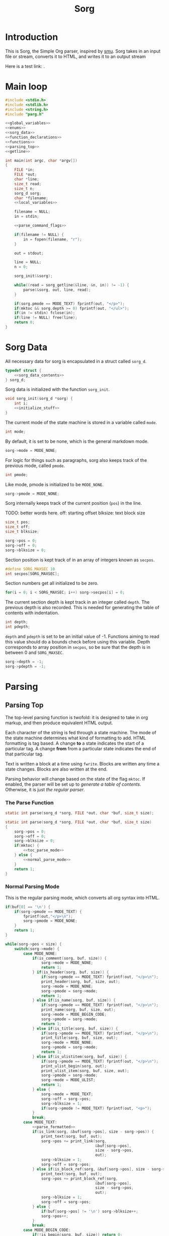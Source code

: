 #+TITLE: Sorg

* Introduction

This is Sorg, the Simple Org parser, inspired by
[[https://github.com/Gottox/smu][smu]]. Sorg takes in an input file or stream,
converts it to HTML, and writes it to an output stream

Here is a test link: <<toc_parse_mode>>.

* Main loop

#+NAME: main_loop
#+BEGIN_SRC c :tangle sorg.c
#include <stdio.h>
#include <stdlib.h>
#include <string.h>
#include "parg.h"

<<global_variables>>
<<enums>>
<<sorg_data>>
<<function_declarations>>
<<functions>>
<<parsing_top>>
<<getline>>

int main(int argc, char *argv[])
{
    FILE *in;
    FILE *out;
    char *line;
    size_t read;
    size_t n;
    sorg_d sorg;
    char *filename;
    <<local_variables>>

    filename = NULL;
    in = stdin;

    <<parse_command_flags>>

    if(filename != NULL) {
        in = fopen(filename, "r");
    }

    out = stdout;

    line = NULL;
    n = 0;

    sorg_init(&sorg);

    while((read = sorg_getline(&line, &n, in)) != -1) {
        parse(&sorg, out, line, read);
    }

    if(sorg.pmode == MODE_TEXT) fprintf(out, "</p>");
    if(mktoc && sorg.depth >= 0) fprintf(out, "</ul>");
    if(in != stdin) fclose(in);
    if(line != NULL) free(line);
    return 0;
}
#+END_SRC
* Sorg Data

All necessary data for sorg is encapsulated in a struct called =sorg_d=.

#+NAME: sorg_data
#+BEGIN_SRC c
typedef struct {
    <<sorg_data_contents>>
} sorg_d;
#+END_SRC

Sorg data is initialized with the function =sorg_init=.

#+NAME:functions
#+BEGIN_SRC c
void sorg_init(sorg_d *sorg) {
    int i;
    <<initialize_stuff>>
}
#+END_SRC

The current mode of the state machine is stored in a variable called
=mode=.

#+NAME: sorg_data_contents
#+BEGIN_SRC c
int mode;
#+END_SRC

By default, it is set to be none, which is the general markdown
mode.

#+NAME: initialize_stuff
#+BEGIN_SRC c
sorg->mode = MODE_NONE;
#+END_SRC

For logic for things such as paragraphs, sorg also keeps track of the
previous mode, called =pmode=.

#+NAME: sorg_data_contents
#+BEGIN_SRC c
int pmode;
#+END_SRC

Like mode, pmode is initialized to be =MODE_NONE=.

#+NAME: initialize_stuff
#+BEGIN_SRC c
sorg->pmode = MODE_NONE;
#+END_SRC

Sorg internally keeps track of the current position (=pos=) in the line.

TODO: better words here.
off: starting offset
blksize: text block size

#+NAME: sorg_data_contents
#+BEGIN_SRC c
size_t pos;
size_t off;
size_t blksize;
#+END_SRC

#+NAME: initialize_stuff
#+BEGIN_SRC c
sorg->pos = 0;
sorg->off = 0;
sorg->blksize = 0;
#+END_SRC

Section position is kept track of in an array of integers known as =secpos=.

#+NAME:sorg_data_contents
#+BEGIN_SRC c
#define SORG_MAXSEC 10
int secpos[SORG_MAXSEC];
#+END_SRC

Section numbers get all initialized to be zero.

#+NAME: initialize_stuff
#+BEGIN_SRC c
for(i = 0; i < SORG_MAXSEC; i++) sorg->secpos[i] = 0;
#+END_SRC

The current section depth is kept track in an integer called =depth=.
The previous depth is also recorded. This is needed for generating
the table of contents with indentation.

#+NAME: sorg_data_contents
#+BEGIN_SRC c
int depth;
int pdepth;
#+END_SRC

=depth= and =pdepth= is set to be an initial value of -1. Functions
aiming to read this
value should do a bounds check before using this variable. Depth corresponds
to array position in =secpos=, so be sure that the depth is in between
0 and =SORG_MAXSEC=.

#+NAME: initialize_stuff
#+BEGIN_SRC c
sorg->depth = -1;
sorg->pdepth = -1;
#+END_SRC
* Parsing
** Parsing Top
The top-level parsing function is twofold: it is designed to take in org
markup, and then produce equivalent HTML output.

Each character of the string is fed through a state machine. The mode of
the state machine determines what kind of formatting to add. HTML
formatting is tag based. A change *to* a state indicates the start
of a particular tag. A change *from* from a particular state indicates
the end of that particular tag.

Text is written a block at a time using =fwrite=. Blocks are written
any time a state changes. Blocks are also written at the end.

Parsing behavior will change based on the state of the flag =mktoc=.
If enabled, the parser will be set up to
[[Table of Contents Parsing Mode][generate a table of contents]].
Otherwise, it is just [[Normal Parsing Mode][the regular parser]].
*** The Parse Function

#+NAME: function_declarations
#+BEGIN_SRC c
static int parse(sorg_d *sorg, FILE *out, char *buf, size_t size);
#+END_SRC

#+NAME: parsing_top
#+BEGIN_SRC c
static int parse(sorg_d *sorg, FILE *out, char *buf, size_t size)
{
    sorg->pos = 0;
    sorg->off = 0;
    sorg->blksize = 0;
    if(mktoc) {
        <<toc_parse_mode>>
    } else {
        <<normal_parse_mode>>
    }
    return 1;
}
#+END_SRC
*** Normal Parsing Mode
This is the regular parsing mode, which converts all org syntax into HTML.
#+NAME: normal_parse_mode
#+BEGIN_SRC c
if(buf[0] == '\n') {
    if(sorg->pmode == MODE_TEXT) {
        fprintf(out,"</p>\n");
        sorg->pmode = MODE_NONE;
    }
    return 1;
}

while(sorg->pos < size) {
    switch(sorg->mode) {
        case MODE_NONE:
            if(is_comment(sorg, buf, size)) {
                sorg->mode = MODE_NONE;
                return 1;
            } if(is_header(sorg, buf, size)) {
                if(sorg->pmode == MODE_TEXT) fprintf(out, "</p>\n");
                print_header(sorg, buf, size, out);
                sorg->mode = MODE_NONE;
                sorg->pmode = sorg->mode;
                return 1;
            } else if(is_name(sorg, buf, size)) {
                if(sorg->pmode == MODE_TEXT) fprintf(out, "</p>\n");
                print_name(sorg, buf, size, out);
                sorg->mode = MODE_BEGIN_CODE;
                sorg->pmode = sorg->mode;
                return 1;
            } else if(is_title(sorg, buf, size)) {
                if(sorg->pmode == MODE_TEXT) fprintf(out, "</p>\n");
                print_title(sorg, buf, size, out);
                sorg->mode = MODE_NONE;
                sorg->pmode = sorg->mode;
                return 1;
            } else if(is_ulistitem(sorg, buf, size)) {
                if(sorg->pmode == MODE_TEXT) fprintf(out, "</p>\n");
                print_ulist_begin(sorg, out);
                print_ulist_item(sorg, buf, size, out);
                sorg->pmode = sorg->mode;
                sorg->mode = MODE_ULIST;
                return 1;
            } else {
                sorg->mode = MODE_TEXT;
                sorg->off = sorg->pos;
                sorg->blksize = 1;
                if(sorg->pmode != MODE_TEXT) fprintf(out, "<p>");
            }
            break;
        case MODE_TEXT:
            <<parse_formatted>>
            if(is_link(sorg, &buf[sorg->pos], size - sorg->pos)) {
                print_text(sorg, buf, out);
                sorg->pos += print_link(sorg,
                                        &buf[sorg->pos],
                                        size - sorg->pos,
                                        out);
                sorg->blksize = 1;
                sorg->off = sorg->pos;
            } else if(is_block_ref(sorg, &buf[sorg->pos], size - sorg->pos)) {
                print_text(sorg, buf, out);
                sorg->pos += print_block_ref(sorg,
                                        &buf[sorg->pos],
                                        size - sorg->pos,
                                        out);
                sorg->blksize = 1;
                sorg->off = sorg->pos;
            } else {
                if(buf[sorg->pos] != '\n') sorg->blksize++;
                sorg->pos++;
            }
            break;
        case MODE_BEGIN_CODE:
            if(!is_begin(sorg, buf, size)) return 0;
            else {
                fprintf(out, "\n<p><code>");
                sorg->mode = MODE_CODE;
                return 1;
            }
            break;
        case MODE_CODE:
            if(is_end(sorg, buf, size)) {
                sorg->mode = MODE_NONE;
                fprintf(out, "\n</code></p>\n");
                return 1;
            }
            sorg->blksize++;
            switch(buf[sorg->pos]) {
                case '<':
                    fwrite(buf + sorg->off, 1, sorg->blksize - 1, out);
                    sorg->off = sorg->pos + 1;
                    sorg->blksize = 0;
                    fprintf(out, "&lt;");
                    break;
                case '>':
                    fwrite(buf + sorg->off, 1, sorg->blksize - 1, out);
                    sorg->off = sorg->pos + 1;
                    sorg->blksize = 0;
                    fprintf(out, "&gt;");
                    break;
                case '\n':
                    fwrite(buf + sorg->off, 1, sorg->blksize - 1, out);
                    sorg->off = sorg->pos + 1;
                    sorg->blksize = 0;
                    fprintf(out, "<br>\n");
                    break;
                case ' ':
                    fwrite(buf + sorg->off, 1, sorg->blksize - 1, out);
                    sorg->off = sorg->pos + 1;
                    sorg->blksize = 0;
                    fprintf(out, "&nbsp;");
                    break;
            }
            sorg->pos++;
            break;
        case MODE_ULIST:
            if(is_ulistitem(sorg, buf, size)) {
                print_ulist_item(sorg, buf, size, out);
                return 1;
            } else {
                sorg->pmode = sorg->mode;
                sorg->mode = MODE_NONE;
                print_ulist_end(sorg, out);
                parse(sorg, out, buf, size);
                return 1;
            }
            break;
    }
}

fwrite(buf + sorg->off, 1, sorg->blksize, out);

sorg->pmode = sorg->mode;
if(sorg->mode != MODE_CODE) {
    sorg->mode = MODE_NONE;
}
#+END_SRC
*** Table of Contents Parsing Mode
This mode is turned on with a switch from
[[Turn On Section Numbers (-t)][the command line flags.]]
When enabled, the parser is only interested in parsing and printing
headers. The rest, it skips.

#+NAME: toc_parse_mode
#+BEGIN_SRC c
if(buf[0] == '\n') {
    return 1;
}

if(is_title(sorg, buf, size)) {
    print_title(sorg, buf, size, out);
}else if(is_header(sorg, buf, size)) {
    print_header(sorg, buf, size, out);
}
#+END_SRC
** Type Enum
#+NAME: enums
#+BEGIN_SRC c
enum {
    <<types>>
    MODE_NONE
};
#+END_SRC
** Headings
*** Check for Header
Headers in org-mode always start at the beginning of the line, and
must have a number of stars, followed by a space. This is checked for
with the function =is_header=.

#+NAME: function_declarations
#+BEGIN_SRC c
static int is_header(sorg_d *sorg, char *buf, size_t size);
#+END_SRC

#+NAME: functions
#+BEGIN_SRC c
static int is_header(sorg_d *sorg, char *buf, size_t size)
{
    size_t s;

    if(size == 0) return 0;

    if(buf[0] != '*') return 0;

    for(s = 1; s < size; s++) {
        if(buf[s] == '*') {
            continue;
        } else if(buf[s] == ' ') {
            return 1;
        } else {
            return 0;
        }
    }
    return 0;
}
#+END_SRC
*** Print Header
If the line is indeed a header, the parser will scan the line again, this
time counting the number of stars before the space indicating the header
level. (Note: Since the title is reserved for header 1, the largest
heading size starts at level 2.)

The header will then treat the rest of the line as the header text.
This action is done with the function =print_header=.
**** Print Header Function
#+NAME:function_declarations
#+BEGIN_SRC c
static void print_header(sorg_d *sorg, char *buf, size_t size, FILE *out);
#+END_SRC

#+NAME: functions
#+BEGIN_SRC c
static void print_header(sorg_d *sorg, char *buf, size_t size, FILE *out)
{
    size_t s;
    size_t off;
    int mode;
    int level;
    off = 0;
    mode = 0;
    level = 1;
    for(s = 0; s < size; s++) {
        if(mode == 2) break;
        switch(mode) {
            case 0: /* asterisks */
                if(buf[off] != '*') {
                    mode = 1;
                    off++;
                    break;
                }
                level++;
                off++;
                break;
             case 1: /* spaces */
                if(buf[off] != ' ') {
                    mode = 2;
                    break;
                }
        }
    }

    if(buf[size - 1] == '\n') size--; /* chomp */

    <<update_section_depth>>
    if(mktoc) {
        <<print_toc_header>>
    } else {
        <<print_normal_header>>
    }
}
#+END_SRC

It inside the function =print_header= that the section counter is updated.
This overloads the functionality of =print_header=, but it is a quick solution
to the problem.

Level in this parser starts at header level 2, so the value needs to be
subtracted by 2 in order to work with the internal section counters.


#+NAME:update_section_depth
#+BEGIN_SRC c
update_section_depth(sorg, level - 2);
#+END_SRC
**** Normal Header Printing
#+NAME: print_normal_header
#+BEGIN_SRC c
fprintf(out, "<a id=\"");
spaces_to_underscores(buf + off, size - off, out);
fprintf(out, "\">\n");
if(level < 6) {
    fprintf(out, "<h%d>", level);
    if(use_secno) print_section(sorg, out);
    fwrite(buf + off, 1, size - off, out);
    fprintf(out, "</h%d>\n", level);
} else {
    fprintf(out, "<u><i>");
    if(use_secno) print_section(sorg, out);
    fwrite(buf + off, 1, size - off, out);
    fprintf(out, "</i></u>\n");
}
fprintf(out, "</a>\n");
#+END_SRC
**** TOC Header Printing
A TOC section heading in HTML is a list item in an unordered list. HTML
supports nested lists with automatic indentation, which makes presenting
the hierarchy a little more elegant (no need to compute indentations
manually!). However, the program needs to be responsible when to
start and end unordered lists. To do this, we need to keep track
of the previous section depth as well as the current one. When
the depth changes, one has to update the unordered lists.

A new unordered
list will only begin when there is a new subsection created, so this
only occurs when the current depth is greater than the previous one.

When the depth goes up a level, this indicates that the currently
populated list needs to be closed with an end tag. *However*, sometimes
the depth will go up more than one level, which means that each of those
lists will need to be closed. For this reason, a variable number of end
tags need to be printed. The number of necessary closed tags needed
is obtained from getting the difference between the current depth
and the previous depth. (Note: I missed this edge case on the first go).
#+NAME: print_toc_header
#+BEGIN_SRC c
if(sorg->depth > sorg->pdepth) {
    fprintf(out, "<ul>");
} else if(sorg->depth < sorg->pdepth) {
    for(s = 0; s < (sorg->pdepth - sorg->depth); s++)
    fprintf(out, "</ul>");
}
fprintf(out, "<li><a href=\"%s#", indxfile);
spaces_to_underscores(buf + off, size - off, out);
fprintf(out, "\">");
if(use_secno) print_section(sorg, out);
fwrite(buf + off, 1, size - off, out);
fprintf(out, "</a></li>\n");
#+END_SRC
** Titles

Titles are declared using the =TITLE= tag in org-mode. They should
only be used once per document, and it is expected that they are
declared at the top of the file.

#+NAME: function_declarations
#+BEGIN_SRC c
static int is_title(sorg_d *sorg, const char *buf, size_t size);
#+END_SRC

#+NAME: functions
#+BEGIN_SRC c
static int is_title(sorg_d *sorg, const char *buf, size_t size)
{
    const char *title = "#+TITLE:";
    size_t title_size = 8;
    size_t s;

    if(size < title_size) return 0;

    for(s = 0; s < title_size; s++) {
        if(buf[s] != title[s]) return 0;
    }
    return 1;
}
#+END_SRC

#+NAME: function_declarations
#+BEGIN_SRC c
static void print_title(sorg_d *sorg, const char *buf, size_t size, FILE *out);
#+END_SRC

#+NAME: functions
#+BEGIN_SRC c
static void print_title(sorg_d *sorg, const char *buf, size_t size, FILE *out)
{
    size_t s;
    int mode;
    const char *title;
    size_t tsize;
    mode = 1;
    tsize = 0;
    title = NULL;
    for(s = 8; s < size; s++) {
        if(mode == 0) break;
        switch(mode) {
            case 1: /* spaces */
                if(buf[s] == ' ') {
                    continue;
                }
                mode = 2;
                tsize = 1;
                title = &buf[s];
                break;
            case 2:
                if(buf[s] == '\n') {
                    mode = 0;
                    break;
                }
                tsize++;
                break;
        }
    }

    if(title != NULL) {
        fprintf(out, "<h1>");
        fwrite(title, 1, tsize, out);
        fprintf(out, "</h1>\n");
    }
}
#+END_SRC
** Plain Text

Plain text can be roughly defined as stuff in between headers that isn't
a code block. In this mode, the parser looks for
[[Formatted Text][Formatted Text]].

#+NAME:types
#+BEGIN_SRC c
MODE_TEXT,
#+END_SRC
*** Writing a block of text
A block of text is written using the function |print_text|.
#+NAME: function_declarations
#+BEGIN_SRC c
void print_text(sorg_d *sorg, char *buf, FILE *out);
#+END_SRC

This code is a wrapper around |fwrite|.

#+NAME: functions
#+BEGIN_SRC c
void print_text(sorg_d *sorg, char *buf, FILE *out)
{
    if(sorg->blksize > 0) {
        fwrite(buf + sorg->off, 1, sorg->blksize - 1, out);
    }
}
#+END_SRC

** Code Blocks

All code blocks are assumed to begin with the =NAME= tag with the code
block immediately following it on the next line.

A NAME tag is found while the state machine is in NONE mode. It is
done using the function =is_name=.

#+NAME:function_declarations
#+BEGIN_SRC c
static int is_name(sorg_d *sorg, char *buf, size_t size);
#+END_SRC

#+NAME:functions
#+BEGIN_SRC c
static int is_name(sorg_d *sorg, char *buf, size_t size)
{
    const char *name = "#+NAME:";
    const int name_size = 7;
    size_t s;

    if(size < name_size) return 0;

    for(s = 0; s < name_size; s++) {
        if(buf[s] != name[s]) return 0;
    }

    return 1;
}
#+END_SRC

If a =NAME= tag is found, this changes the state machine to only look for
the beginning of a code block.

#+NAME:types
#+BEGIN_SRC c
MODE_BEGIN_CODE,
#+END_SRC

The NAME tag will also be printed to screen. This is a distinct difference
between the regular emacs org-mode exporter and this one (and an
important one!) Emacs will not export the name of the code block, which
leads to more confusing readability!

In addition to printing the name itself, a link target will be
printed as well. To distinguish them from section targets,
code sections will be prepended with an underscore '_'.

#+NAME:function_declarations
#+BEGIN_SRC c
static void print_name(sorg_d *sorg, char *buf, size_t size, FILE *out);
#+END_SRC

#+NAME:functions
#+BEGIN_SRC c
static void print_name(sorg_d *sorg, char *buf, size_t size, FILE *out)
{
    int mode;
    size_t name_size;
    size_t n;
    size_t off;
    buf+=7;
    size -= 7;
    name_size = 0;
    mode = 1;

    off = 0;

    for(n = 0; n < size; n++) {
        if(mode == 0) break;
        switch(mode) {
            case 1: /* spaces */
                if(buf[n] == ' ') {
                    break;
                }
                off = n;
                mode = 2;
                name_size = 1;
                break;
            case 2: /* count to line break*/
                if(buf[n] == '\n' || buf[n] == ' ') {
                    mode = 0;
                    break;
                }
                name_size++;
                break;
        }
    }
    fprintf(out, "<a id=\"_");
    spaces_to_underscores(buf + off, name_size, out);
    fprintf(out, "\">\n");
    fprintf(out, "<div><b><i>&lt;&lt;");
    fwrite(buf + off, 1, name_size, out);
    fprintf(out, "</b></i>&gt;&gt;=</div>\n");
    fprintf(out, "</a>");
}
#+END_SRC

Code blocks begin and end with =BEGIN_SRC= and =END_SRC= tags. When a
new code block declaration begins, the mode is set to be in code mode.

#+NAME:types
#+BEGIN_SRC c
MODE_CODE,
#+END_SRC

The =BEGIN_SRC= tag is checked with the function =is_begin=.

#+NAME:function_declarations
#+BEGIN_SRC c
static int is_begin(sorg_d *sorg, char *buf, size_t size);
#+END_SRC

#+NAME:functions
#+BEGIN_SRC c
static int is_begin(sorg_d *sorg, char *buf, size_t size)
{
    const char *name = "#+BEGIN_SRC";
    const int name_size = 11;
    size_t s;

    if(size < name_size) return 0;

    for(s = 0; s < name_size; s++) {
        if(buf[s] != name[s]) return 0;
    }

    return 1;
}
#+END_SRC

Lines will remain in code mode until the =END_SRC= tag is found.

The =END_SRC= tag is found using the function =is_end=.

#+NAME:function_declarations
#+BEGIN_SRC c
static int is_end(sorg_d *sorg, char *buf, size_t size);
#+END_SRC

#+NAME:functions
#+BEGIN_SRC c
static int is_end(sorg_d *sorg, char *buf, size_t size)
{
    const char *name = "#+END_SRC";
    const int name_size = 9;
    size_t s;

    if(size < name_size) return 0;

    for(s = 0; s < name_size; s++) {
        if(buf[s] != name[s]) return 0;
    }

    return 1;
}
#+END_SRC
** Code Block References
Code block references are hyperlink references to named code blocks
in text. This formatting is identical to how it appears in
the codeblock code.

A code block reference can be found via =is_block_ref=.

#+NAME: function_declarations
#+BEGIN_SRC c
static int is_block_ref(sorg_d *sorg, char *buf, size_t size);
#+END_SRC

The code for this has been heavily copied from the function
=is_link=.

# TODO: maybe refactor this stuff?

#+NAME: functions
#+BEGIN_SRC c
static int is_block_ref(sorg_d *sorg, char *buf, size_t size)
{
    size_t n;

    if(size < 5) return 0;

    if(buf[0] != '<' || buf[1] != '<') return 0;

    size -= 1; /* for lookahead */

    for(n = 2; n < size; n++) {
        if(buf[n] == '>' && buf[n + 1] == '>') return 1;
    }

    return 0;
}
#+END_SRC

A code block reference is printed with the function =print_block_ref=.
This will print a hyperlink to the targetted codeblock.

#+NAME: function_declarations
#+BEGIN_SRC c
static size_t print_block_ref(sorg_d *sorg, char *buf, size_t size, FILE *out);
#+END_SRC

Similar to =is_block_ref=, =print_block_ref= is copied from =print_link=.
As mentioned in [[Code%20Blocks][the code block section,]]
a block reference will always be prepended with an underscore "_".

#+NAME: functions
#+BEGIN_SRC c
static size_t print_block_ref(sorg_d *sorg, char *buf, size_t size, FILE *out)
{
    size_t off;
    size_t n;
    char *name;
    size_t name_size;
    size_t tmp;


    size -= 1; /* for lookahead */

    off = 2;
    name_size = 0;
    tmp = 0;
    name = &buf[2];
    for(n = 2; n < size; n++) {
        off++;
        tmp++;
        if(buf[n] == '>' && buf[n + 1] == '>') {
            name_size = tmp - 1;
            n++;
            off++;
            break;
        }
    }
    fprintf(out, "<a href=\"#_");
    spaces_to_underscores(name, name_size, out);
    fprintf(out, "\">&lt;&lt;");
    fwrite(name, 1, name_size, out);
    fprintf(out, "&gt;&gt;</a>");
    return off;
}
#+END_SRC

** Formatted Text
All formatted text can be generally described as encapsulated text. Each
formatting is surrounded by a special character (or characters). Because they
are so similar, this kind of parsing can be generalized.
*** The core mechanic
First, the parser checks to see if an item is encapsulated by a particular
delimeter =delim= of size =dsize=.
If there are matching delimeters on the same line, then
the text between is is considered to be encapsulated.

NOTE: for now, =dsize= only works with a size of 1.

#+NAME:function_declarations
#+BEGIN_SRC c
static int is_encapsulated(sorg_d *sorg,
                    const char *delim,
                    int dsize,
                    char *buf,
                    size_t size);
#+END_SRC

#+NAME: functions
#+BEGIN_SRC c
static int is_encapsulated(sorg_d *sorg,
                    const char *delim,
                    int dsize,
                    char *buf,
                    size_t size)
{
    size_t s;
    if(buf[0] != delim[0]) return 0;
    size = size - 1;
    for(s = 1; s < size; s++) if(buf[s] == delim[0]) return 1;
    return 0;
}
#+END_SRC
Once encapsulated text is found, the encapsulated text is printed to
screen. In HTML, this means they are between HTML tags of a certain
label. This function returns how many characters it parsed, so the parser
knows to skip over them.
#+NAME:function_declarations
#+BEGIN_SRC c
static size_t print_encapsulated(sorg_d *sorg,
                          const char *delim,
                          int dsize,
                          char *buf,
                          size_t size,
                          const char *tag,
                          FILE *out);
#+END_SRC

This function extracts the text in between the two delimiters and
then prints it between the specified HTML tags. The trick with printing
the text is factoring in offsets for *both* sets of delimiters. To avoid
the leftmost delimiter, offset by the size of the delimiter. To avoid the
rightmost delimiter, negate the size by two times the delimiter to compensate
for both the rightmost and leftmost delimiter.
#+NAME:functions
#+BEGIN_SRC c
static size_t print_encapsulated(sorg_d *sorg,
                          const char *delim,
                          int dsize,
                          char *buf,
                          size_t size,
                          const char *tag,
                          FILE *out)
{
    size_t off;
    size_t s;
    off = 1;
    size = size - 1;
    for(s = 1; s < size; s++) {
        off++;
        if(buf[s] == delim[0]) {
            break;
        }
    }
    fprintf(out, "<%s>", tag);
    fwrite(buf + dsize, 1, off - 2*dsize, out);
    fprintf(out, "</%s>", tag);
    return off;
}
#+END_SRC
In the parse loop, both =is_encapsulated= and =print_encapsulated=
can be combined together in a function called =chk_encapsulated=. The
=chk= is short for check, and the abbreviation only used to make sure
the function call fits on the same line.

On success, the function will return "true", causing the function
to break out of the chain of if statments.
#+NAME:function_declarations
#+BEGIN_SRC c
static int chk_encapsulated(sorg_d *sorg,
                          const char *delim,
                          int dsize,
                          char *buf,
                          size_t size,
                          const char *tag,
                          FILE *out);
#+END_SRC

#+NAME:functions
#+BEGIN_SRC c
static int chk_encapsulated(sorg_d *sorg,
                          const char *delim,
                          int dsize,
                          char *buf,
                          size_t size,
                          const char *tag,
                          FILE *out)
{
    if(is_encapsulated(sorg,
                        delim,
                        dsize,
                        &buf[sorg->pos],
                        size - sorg->pos))
    {
        fwrite(buf + sorg->off, 1, sorg->blksize - 1, out);
        sorg->pos += print_encapsulated(sorg,
                                        delim,
                                        dsize,
                                        &buf[sorg->pos],
                                        size - sorg->pos,
                                        tag,
                                        out);
        sorg->blksize = 1;
        sorg->off = sorg->pos;
        return 1;
    }

    return 0;
}
#+END_SRC

*** Format Styles
**** Bold

#+NAME: parse_formatted
#+BEGIN_SRC c
if(chk_encapsulated(sorg, "*", 1, buf, size, "b", out)) break;
#+END_SRC
**** Italics

#+NAME: parse_formatted
#+BEGIN_SRC c
if(chk_encapsulated(sorg, "/", 1, buf, size, "i", out)) break;
#+END_SRC
**** Preformatted

#+NAME: parse_formatted
#+BEGIN_SRC c
if(chk_encapsulated(sorg, "=", 1, buf, size, "code", out)) break;
#+END_SRC
**** Underline
#+NAME: parse_formatted
#+BEGIN_SRC c
if(chk_encapsulated(sorg, "_", 1, buf, size, "u", out)) break;
#+END_SRC
**** TeX math mode
This is not yet implemented.
** Ordered Lists
This is not yet implemented.
** Unordered Lists
An unordered list is a list whose entries are noted by
dashes "-". In Org Mode, unordered lists can have
hierarchy via indentation. This will be implemented later.
*** Unordered List mode
#+NAME: types
#+BEGIN_SRC c
MODE_ULIST,
#+END_SRC

When a list is first found out of =MODE_NONE= mode, it is set to be
=MODE_ULIST=, or unordered list mode. In this mode, list items will be
added until there are no more items. When this happens, it sets the
mode back to =MODE_NONE= and re-reads the line.

# TODO: should we have the code in here?
*** Checking for list
A line that begins with the characters "- " (dash space) are considered to
be the start of a list. If the line has a dash with no spaces, it is
considered to be an ordered list.

This check is done using the function =is_ulistitem=
#+NAME: function_declarations
#+BEGIN_SRC c
static int is_ulistitem(sorg_d *sorg, char *buf, size_t size);
#+END_SRC

#+NAME: functions
#+BEGIN_SRC c
static int is_ulistitem(sorg_d *sorg, char *buf, size_t size)
{
    if(size == 0) return 0;
    else if(buf[0] != '-') return 0;
    else if(size == 2 && buf[0] == '-') return 1;
    else if(buf[0] == '-' && buf[1] == ' ') return 1;
    return 0;
}
#+END_SRC
*** Printing the list item
There are different components of a list that need to be printed:
the beginning of a list, the end of a list, and a list item.

The beginning of a list prints the HTML tag "ul" via =print_ulist_begin=.

#+NAME: function_declarations
#+BEGIN_SRC c
static void print_ulist_begin(sorg_d *sorg, FILE *out);
#+END_SRC

#+NAME: functions
#+BEGIN_SRC c
static void print_ulist_begin(sorg_d *sorg, FILE *out)
{
    fprintf(out, "<ul>\n");
}
#+END_SRC

The end of the list will print the corresponding end tag to "ul" via
=print_list_end=.

#+NAME: function_declarations
#+BEGIN_SRC c
static void print_ulist_end(sorg_d *sorg, FILE *out);
#+END_SRC

#+NAME: functions
#+BEGIN_SRC c
static void print_ulist_end(sorg_d *sorg, FILE *out)
{
    fprintf(out, "</ul>\n");
}
#+END_SRC

An item of an unordered list is printed via =print_ulist_item=.

#+NAME: function_declarations
#+BEGIN_SRC c
static void print_ulist_item(sorg_d *sorg, char *buf, size_t size, FILE *out);
#+END_SRC

=print_ulist_item= will begin the item information after the initial
dashes and any immediate whitespace proceding it. It will end right before
the line break.

This is an interesting function because it recursively calls the top-level
parse function in order to format the item string. This has caused some
initial bugs to surface. Inside of =MODE_TEXT=, previous blocks of text
get written before any formattings happen. This parser function gets called
directly into =MODE_TEXT=, instead of being called from =MODE_NONE=. We
do this because we only want to limit the parsing scope to things inside
of text. This is a break from previous assumptions. Up to this point, it
has always been assumed that there is always a block sizes of at least one.
Now there are cases where there are empty block sizes, and nothing to
handle for that. For some reason, blocks in text mode are printed N-1. When
N is 0, you get negative values which results in undefined behavior. To
combat this, the function =print_text= does a zero check.

# TODO: why do we need to do blksize - 1

#+NAME: functions
#+BEGIN_SRC c
static void print_ulist_item(sorg_d *sorg, char *buf, size_t size, FILE *out)
{
    size_t s;
    int mode;
    size_t off;
    size_t len;
    size_t s_blksize;
    size_t s_off;
    size_t s_pos;

    mode = 1;
    off = 1; /* assume first character is '-' */
    len = 0;

    for(s = 1; s < size; s++) {
        if(mode == 0) break;
        switch(mode) {
            case 1: /* whitespaces after initial dash */
                if(buf[s] != ' ') mode = 2;
                else off++;
                break;
            case 2: /* look for linebreak */
                if(buf[s] == '\n') {
                    mode = 0;
                }
                len++;
                break;
        }
    }

    fprintf(out, "<li><p>");
    sorg->pmode = MODE_NONE;
    sorg->mode = MODE_TEXT;
    s_off = sorg->off;
    s_blksize = sorg->blksize;
    s_pos = sorg->pos;
    parse(sorg, out, buf + off, len + 1);
    sorg->off = s_off;
    sorg->blksize = s_blksize;
    sorg->pos = s_pos;

    sorg->mode = MODE_ULIST;
    sorg->pmode = MODE_ULIST;
    /* fwrite(buf + off, len, 1, out); */
    fprintf(out, "</p></li>\n");
}
#+END_SRC
** TODO "TODO" headings
This is not yet implemented.
** Links
A link can be found in Sorg using the function =is_link=.

#+NAME:function_declarations
#+BEGIN_SRC c
static int is_link(sorg_d *sorg, char *buf, size_t size);
#+END_SRC

#+NAME:functions
#+BEGIN_SRC c
static int is_link(sorg_d *sorg, char *buf, size_t size)
{
    size_t n;

    if(size < 5) return 0;

    if(buf[0] != '[' || buf[1] != '[') return 0;

    size -= 1; /* for lookahead */

    for(n = 2; n < size; n++) {
        if(buf[n] == ']' && buf[n + 1] == ']') return 1;
    }

    return 0;
}
#+END_SRC

#+NAME:function_declarations
#+BEGIN_SRC c
static size_t print_link(sorg_d *sorg, char *buf, size_t size, FILE *out);
#+END_SRC

Links come in two forms. The first form contains both the link location
and named description. The second form only contains the link location which
is also the visible named description. If the "][" combination was not
found in the buffer, it is assumed to be the second morse terse type. When
this happens, the =name= and =name_size= are set to be identical to
=link= and =link_size=.

#+NAME:functions
#+BEGIN_SRC c
static size_t print_link(sorg_d *sorg, char *buf, size_t size, FILE *out)
{
    size_t off;
    size_t n;
    char *link;
    size_t link_size;
    char *name;
    size_t name_size;
    size_t tmp;


    size -= 1; /* for lookahead */

    off = 2;
    name_size = 0;
    link_size = 0;
    tmp = 0;
    link = NULL;
    name = NULL;
    link = &buf[2];
    for(n = 2; n < size; n++) {
        off++;
        tmp++;
        if(buf[n] == ']' && buf[n + 1] == '[') {
            link_size = tmp - 1;
            tmp = 0;
            name = &buf[n + 2];
            n++;
            off++;
        } else if(buf[n] == ']' && buf[n + 1] == ']') {
            name_size = tmp - 1;
            if(name == NULL) { /* name not set, assume type 2 link */
                link_size = name_size;
                name = link;
            }
            off++;
            break;
        }
    }
    if(!strncmp(link, "https://", 8) || !strncmp(link, "http://", 7)) {
        fprintf(out, "<a href=\"");
        fwrite(link, 1, link_size, out);
    } else {
        fprintf(out, "<a href=\"#");
        spaces_to_underscores(link, link_size, out);
    }
    fprintf(out, "\">");
    fwrite(name, 1, name_size, out);
    fprintf(out, "</a>");
    return off;
}
#+END_SRC
** Comments
A comment in org-mode is denoted by "# " (space included).

#+NAME: function_declarations
#+BEGIN_SRC c
static int is_comment(sorg_d *sorg, char *line, size_t size);
#+END_SRC

In addition for checking for the pattern "# ", the =is_comment=
function will also check if the line contains only a "#". This will
be interpretted as a comment as well.

#+NAME: functions
#+BEGIN_SRC c
static int is_comment(sorg_d *sorg, char *line, size_t size)
{
    if(size <= 0) return 0;
    if(size == 2 && line[0] == '#') return 1;
    if(line[0] == '#' && line[1] == ' ') return 1;
    return 0;
}
#+END_SRC
* Sections
Org structure is very hierarchical. Sections in an Org document have an
implicit section number, determined by where they are in the document,
and what their hierarchical level is.

Section system is a decimal point like system. The introductory section
would be section 1. A sub section would be 1.1, a second subsection 1.2, a
sub section of the sub section would be 1.2.1. etc.

While parsing the file, Sorg keeps track of the current level. Every time
a section heading is discovered, the level of the header is checked. If
the level matches, the counter assigned for the current level is incremented.
If it is a greater depth, the next counter next in line is set to be "1".
If it is a lesser depth, the counter for that position is incremented, and
all depths following it are zeroed out.

Section number depth can be checked and updated with the function
=update_depth=.

#+NAME: function_declarations
#+BEGIN_SRC c
static void update_section_depth(sorg_d *sorg, int depth);
#+END_SRC

#+NAME: functions
#+BEGIN_SRC c
static void update_section_depth(sorg_d *sorg, int depth)
{
    int i;
    if(depth < 0 && depth > SORG_MAXSEC) {
        fprintf(stderr,
            "Warning: section depth of %d exceeds maximum depth of %d\n",
            depth + 1, SORG_MAXSEC);
        return;
    }
    if(depth > sorg->depth) {
        sorg->secpos[depth] = 1;
    } else if(depth < sorg->depth) {
        sorg->secpos[depth]++;
        for(i = depth + 1; i < SORG_MAXSEC; i++) sorg->secpos[i] = 0;
    } else {
        sorg->secpos[depth]++;
    }
    sorg->pdepth = sorg->depth;
    sorg->depth = depth;
}
#+END_SRC

To print the current section number in the nice X.Y.Z format, use
the function =print_section= and supply a filehandle to write to.

#+NAME: function_declarations
#+BEGIN_SRC c
static void print_section(sorg_d *sorg, FILE *out);
#+END_SRC

It should be noted that this function will print a space, since
a space is needed when [[Headings][printing the header]].

#+NAME: functions
#+BEGIN_SRC c
static void print_section(sorg_d *sorg, FILE *out)
{
    int i;

    if(sorg->depth < 0) return;

    fprintf(out, "%d", sorg->secpos[0]);
    for(i = 1; i <= sorg->depth; i++) {
        fprintf(out, ".%d", sorg->secpos[i]);
    }

    fputc(' ', out);
}
#+END_SRC
* Command line parsing
Command line argument parsing is done using the third-party library
[[https://github.com/jibsen/parg][parg]], included in this source distribution.

#+NAME: local_variables
#+BEGIN_SRC c
struct parg_state ps;
int c;
#+END_SRC

#+NAME: parse_command_flags
#+BEGIN_SRC c
parg_init(&ps);
while((c = parg_getopt(&ps, argc, argv, "st:")) != -1) {
    switch(c) {
        case 1:
            filename = (char *)ps.optarg;
            break;
        case 't':
            <<generate_toc>>
            break;
        case 's':
            <<turn_on_sections>>
            break;
        default:
            fprintf(stderr, "Unknown option -%c\n", c);
            return 1;
    }
}
#+END_SRC
** Turn on section numbers (-s)

The "-t" flag will turn on section numbers.
This will set a global variable =use_secno= to be 1.

#+NAME: turn_on_sections
#+BEGIN_SRC c
use_secno = 1;
#+END_SRC

By default, the =use_secno= global is 0.

#+NAME: global_variables
#+BEGIN_SRC c
static int use_secno = 0;
#+END_SRC

** Generate Table of Contents (-t)

This argument flag will generate a table of contents. The flag has
an input parameter, which should be the name of the HTML filename containing
the full documentation.

#+NAME: generate_toc
#+BEGIN_SRC c
mktoc = 1;
indxfile = (char *)ps.optarg;
#+END_SRC

By default, the filename is set to NULL, and the =mktoc= variable is set
to be false.

#+NAME: global_variables
#+BEGIN_SRC c
static char *indxfile = NULL;
static int mktoc = 0;
#+END_SRC

* Miscellaneous Utilties
** Getline

The Sorg parser parses a file one line at a time.

Because the getline function is not part of the ANSI C standard, an
implementation is used in it's place.

#+NAME: getline
#+BEGIN_SRC c
size_t sorg_getline(char **lineptr, size_t *n, FILE *stream) {
    char *bufptr = NULL;
    char *p = bufptr;
    size_t size;
    int c;

    if (lineptr == NULL) {
        return -1;
    }
    if (stream == NULL) {
        return -1;
    }
    if (n == NULL) {
        return -1;
    }
    bufptr = *lineptr;
    size = *n;

    c = fgetc(stream);
    if (c == EOF) {
        return -1;
    }
    if (bufptr == NULL) {
        bufptr = malloc(128);
        if (bufptr == NULL) {
            return -1;
        }
        size = 128;
    }
    p = bufptr;
    while(c != EOF) {
        if ((p - bufptr) > (size - 1)) {
            size = size + 128;
            bufptr = realloc(bufptr, size);
            if (bufptr == NULL) {
                return -1;
            }
        }
        *p++ = c;
        if (c == '\n') {
            break;
        }
        c = fgetc(stream);
    }


    *lineptr = bufptr;

    /* Some text editors do not insert a linebreak on the last line.
    * For these cases, shift everything by 1.
    */

    if(c == EOF) {
        p = p + 1;
        size += 1;
    }
    *p++ = '\0';
    *n = size;

    return p - bufptr - 1;
}

#+END_SRC
** Spaces To Underscores

As it turns out, some browsers,
such as [[https://www.netsurf-browswer.org][netsurf]], don't work well when
references have spaces in them. This function will take in a string and
write it to a file handle, replacing the spaces ( ) to underscores (_).

#+NAME: function_declarations
#+BEGIN_SRC c
static void spaces_to_underscores(const char *str, size_t size, FILE *out);
#+END_SRC

#+NAME: functions
#+BEGIN_SRC c
static void spaces_to_underscores(const char *str, size_t size, FILE *out)
{
    size_t blksize;
    size_t n;
    size_t off;

    off = 0;
    blksize = 0;

    for(n = 0; n < size; n++) {
        blksize++;
        if(str[n] == ' ') {
            fwrite(str + off, 1, blksize - 1, out);
            fputc('_', out);
            blksize = 0;
            off = n + 1;
        }
    }

    fwrite(str + off, 1, blksize, out);
}
#+END_SRC

